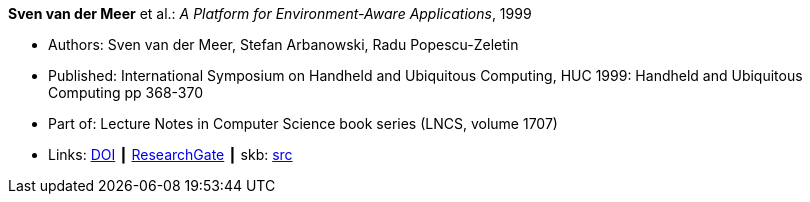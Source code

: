 *Sven van der Meer* et al.: _A Platform for Environment-Aware Applications_, 1999

* Authors: Sven van der Meer, Stefan Arbanowski, Radu Popescu-Zeletin
* Published: International Symposium on Handheld and Ubiquitous Computing, HUC 1999: Handheld and Ubiquitous Computing pp 368-370
* Part of: Lecture Notes in Computer Science book series (LNCS, volume 1707)
* Links:
       link:https://doi.org/10.1007/3-540-48157-5_49[DOI]
    ┃ link:https://www.researchgate.net/publication/221568670_A_Platform_for_Environment-Aware_Applications[ResearchGate]
    ┃ skb: link:https://github.com/vdmeer/skb/tree/master/library/inproceedings/1990/vandermeer-1999-huc.adoc[src]
ifdef::local[]
    ┃ link:/library/inproceedings/1990/vandermeer-1999-huc.pdf[PDF]
    ┃ link:/library/inproceedings/1990/vandermeer-1999-huc.7z[7z]
endif::[]

